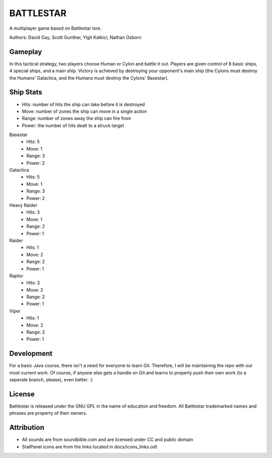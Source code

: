 BATTLESTAR
==========
A multiplayer game based on Battlestar lore.

Authors: David Gay, Scott Gunther, Yigit Katkici, Nathan Osborn

Gameplay
--------

In this tactical strategy, two players choose Human or Cylon and battle it out.
Players are given control of 8 basic ships, 4 special ships, and a main ship.
Victory is achieved by destroying your opponent's main ship (the Cylons must
destroy the Humans' Galactica, and the Humans must destroy the Cylons'
Basestar).

Ship Stats
----------

- Hits: number of hits the ship can take before it is destroyed
- Move: number of zones the ship can move in a single action
- Range: number of zones away the ship can fire from
- Power: the number of hits dealt to a struck target

Basestar
    - Hits: 5
    - Move: 1
    - Range: 3
    - Power: 2

Galactica
    - Hits: 5
    - Move: 1
    - Range: 3
    - Power: 2

Heavy Raider
    - Hits: 3
    - Move: 1
    - Range: 2
    - Power: 1

Raider
    - Hits: 1
    - Move: 2
    - Range: 2
    - Power: 1

Raptor
    - Hits: 3
    - Move: 2
    - Range: 2
    - Power: 1

Viper
    - Hits: 1
    - Move: 2
    - Range: 2
    - Power: 1

Development
-----------

For a basic Java course, there isn't a need for everyone to learn Git.
Therefore, I will be maintaining the repo with our most current work.
Of course, if anyone else gets a handle on Git and learns to properly push
their own work (to a seperate branch, please), even better. :)

License
-------

Battlestar is released under the GNU GPL in the name of education and freedom.
All Battlestar trademarked names and phrases are property of their owners.

Attribution
-----------

- All sounds are from soundbible.com and are licensed under CC and public domain
- StatPanel icons are from the links located in docs/icons_links.odt

